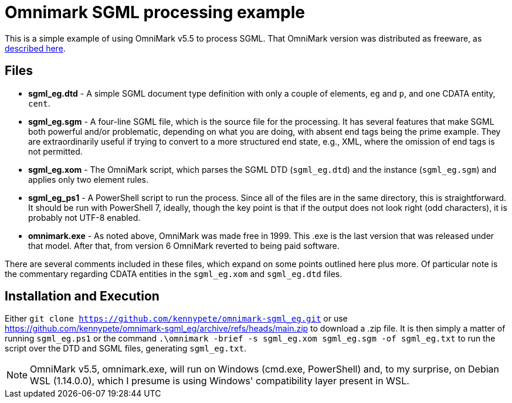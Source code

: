 = Omnimark SGML processing example

This is a simple example of using OmniMark v5.5 to process SGML.
That OmniMark version was distributed as freeware, as
http://xml.coverpages.org/omniMark19990517.html[described here].

== Files

* *sgml_eg.dtd* - A simple SGML document type definition with only a couple
of elements, `eg` and `p`, and one CDATA entity, `cent`.
* *sgml_eg.sgm* - A four-line SGML file, which is the source file for the
processing.  It has several features that make SGML both powerful and/or
problematic, depending on what you are doing, with absent end tags being
the prime example.  They are extraordinarily useful if trying to convert to
a more structured end state, e.g., XML, where the omission of end tags is
not permitted.
* *sgml_eg.xom* - The OmniMark script, which parses the SGML DTD
(`sgml_eg.dtd`) and the instance (`sgml_eg.sgm`) and applies only two
element rules.
* *sgml_eg_ps1* - A PowerShell script to run the process.  Since all of the
files are in the same directory, this is straightforward.  It should be run
with PowerShell 7, ideally, though the key point is that if the output does
not look right (odd characters), it is probably not UTF-8 enabled.
* *omnimark.exe* - As noted above, OmniMark was made free in 1999.  This .exe
is the last version that was released under that model.  After that, from
version 6 OmniMark reverted to being paid software.

There are several comments included in these files, which expand on some
points outlined here plus more.  Of particular note is the commentary
regarding CDATA entities in the `sgml_eg.xom` and `sgml_eg.dtd` files.

== Installation and Execution

Either `git clone https://github.com/kennypete/omnimark-sgml_eg.git` or use
https://github.com/kennypete/omnimark-sgml_eg/archive/refs/heads/main.zip to
download a .zip file.  It is then simply a matter of running `sgml_eg.ps1` or
the command `.\omnimark -brief -s sgml_eg.xom sgml_eg.sgm -of sgml_eg.txt`
to run the script over the DTD and SGML files, generating `sgml_eg.txt`.

[NOTE]
OmniMark v5.5, omnimark.exe, will run on Windows (cmd.exe, PowerShell) and,
to my surprise, on Debian WSL (1.14.0.0), which I presume is using Windows'
compatibility layer present in WSL.

